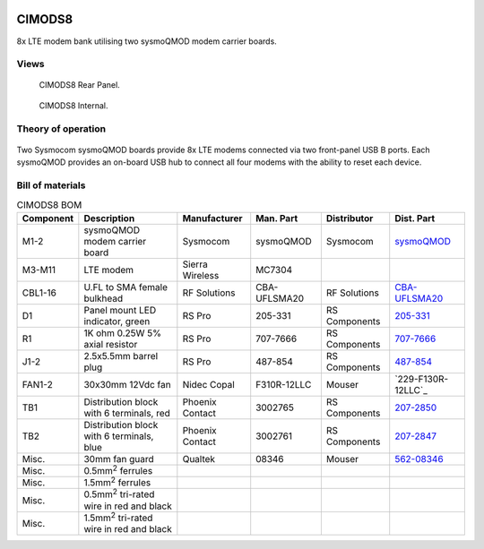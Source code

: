 .. figure:: /images/CIMODS8_Front_Panel_1280w.jpg

CIMODS8
=======

8x LTE modem bank utilising two sysmoQMOD modem carrier boards.

Views
-----

.. figure:: /images/CIMODS8_Rear_Panel_1280w.jpg
   
   CIMODS8 Rear Panel.

.. figure:: /images/CIMODS8_Internal_1280w.jpg
   
   CIMODS8 Internal.

Theory of operation
-------------------

.. figure:: /images/CIMODS8_Block_Diagram.svg

Two Sysmocom sysmoQMOD boards provide 8x LTE modems connected via two front-panel USB B ports. Each sysmoQMOD provides an on-board USB hub to connect all four modems with the ability to reset each device.

Bill of materials
-----------------

.. list-table:: CIMODS8 BOM
   :header-rows: 1

   * - Component
     - Description
     - Manufacturer
     - Man. Part
     - Distributor
     - Dist. Part
   * - M1-2
     - sysmoQMOD modem carrier board
     - Sysmocom
     - sysmoQMOD
     - Sysmocom
     - `sysmoQMOD`_
   * - M3-M11
     - LTE modem
     - Sierra Wireless
     - MC7304
     - 
     - 
   * - CBL1-16
     - U.FL to SMA female bulkhead
     - RF Solutions
     - CBA-UFLSMA20
     - RF Solutions
     - `CBA-UFLSMA20`_
   * - D1
     - Panel mount LED indicator, green
     - RS Pro
     - 205-331
     - RS Components
     - `205-331`_
   * - R1
     - 1K ohm 0.25W 5% axial resistor
     - RS Pro
     - 707-7666
     - RS Components
     - `707-7666`_
   * - J1-2
     - 2.5x5.5mm barrel plug
     - RS Pro
     - 487-854
     - RS Components
     - `487-854`_
   * - FAN1-2
     - 30x30mm 12Vdc fan
     - Nidec Copal
     - F310R-12LLC
     - Mouser
     - `229-F130R-12LLC`_
   * - TB1
     - Distribution block with 6 terminals, red
     - Phoenix Contact
     - 3002765
     - RS Components
     - `207-2850`_
   * - TB2
     - Distribution block with 6 terminals, blue
     - Phoenix Contact
     - 3002761
     - RS Components
     - `207-2847`_
   * - Misc.
     - 30mm fan guard
     - Qualtek
     - 08346
     - Mouser
     - `562-08346`_
   * - Misc.
     - 0.5mm\ :sup:`2` ferrules
     - 
     - 
     - 
     - 
   * - Misc.
     - 1.5mm\ :sup:`2` ferrules
     - 
     - 
     - 
     -
   * - Misc.
     - 0.5mm\ :sup:`2` tri-rated wire in red and black
     - 
     - 
     - 
     -
   * - Misc.
     - 1.5mm\ :sup:`2` tri-rated wire in red and black
     - 
     - 
     - 
     -

.. _sysmoQMOD: https://www.sysmocom.de/news/sysmoqmod/index.html
.. _CBA-UFLSMA20: https://www.rfsolutions.co.uk/cable-assemblies-adaptors-c4/cable-assembly-ufl-to-sma-200mm-p7
.. _205-331: https://uk.rs-online.com/web/p/panel-mount-indicators/0205331
.. _707-7666: https://uk.rs-online.com/web/p/through-hole-resistors/7077666
.. _487-854: https://uk.rs-online.com/web/p/dc-power-connectors/0487854
.. _229-F310R-12LLC: https://mou.sr/3SydiTV
.. _562-08346: https://mou.sr/3QqYqEX
.. _207-2850: https://uk.rs-online.com/web/p/distribution-blocks/2072850
.. _207-2847: https://uk.rs-online.com/web/p/distribution-blocks/2072847